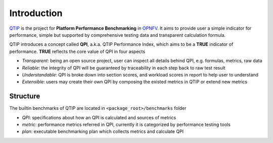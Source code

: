 .. This work is licensed under a Creative Commons Attribution 4.0 International License.
.. http://creativecommons.org/licenses/by/4.0
.. (c) 2017 ZTE Corp.


############
Introduction
############

`QTIP`_ is the project for **Platform Performance Benchmarking** in `OPNFV`_. It aims to provide user a simple indicator
for performance, simple but supported by comprehensive testing data and transparent calculation formula.

QTIP introduces a concept called **QPI**, a.k.a. QTIP Performance Index, which aims to be a **TRUE** indicator of
performance. **TRUE** reflects the core value of QPI in four aspects

- *Transparent*: being an open source project, user can inspect all details behind QPI, e.g. formulas, metrics, raw data
- *Reliable*: the integrity of QPI will be guaranteed by traceability in each step back to raw test result
- *Understandable*: QPI is broke down into section scores, and workload scores in report to help user to understand
- *Extensible*: users may create their own QPI by composing the existed metrics in QTIP or extend new metrics


*********
Structure
*********

The builtin benchmarks of QTIP are located in ``<package_root>/benchmarks`` folder

- *QPI*: specifications about how an QPI is calculated and sources of metrics
- *metric*: performance metrics referred in QPI, currently it is categorized by performance testing tools
- *plan*: executable benchmarking plan which collects metrics and calculate QPI

.. _QTIP: https://wiki.opnfv.org/display/qtip
.. _OPNFV: https://www.opnfv.org/
